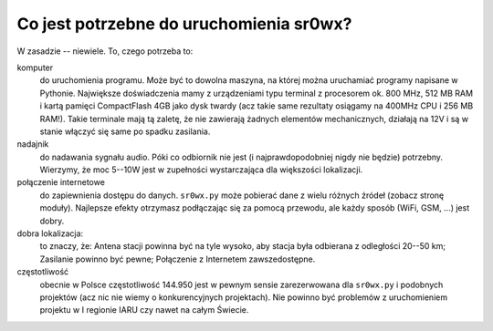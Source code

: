Co jest potrzebne do uruchomienia sr0wx?
========================================

W zasadzie -- niewiele. To, czego potrzeba to:

komputer
  do uruchomienia programu. Może być to dowolna maszyna, na której można
  uruchamiać programy napisane w Pythonie. Największe doświadczenia mamy z
  urządzeniami typu terminal z procesorem ok. 800 MHz, 512 MB RAM i kartą
  pamięci CompactFlash 4GB jako dysk twardy (acz takie same rezultaty osiągamy
  na 400MHz CPU i 256 MB RAM!). Takie terminale mają tą zaletę, że nie zawierają
  żadnych elementów mechanicznych, działają na 12V i są w stanie włączyć się
  same po spadku zasilania.

nadajnik
  do nadawania sygnału audio. Póki co odbiornik nie jest (i najprawdopodobniej
  nigdy nie będzie) potrzebny. Wierzymy, że moc 5--10W jest w zupełności
  wystarczająca dla większości lokalizacji.

połączenie internetowe
  do zapiewnienia dostępu do danych. ``sr0wx.py`` może pobierać dane z wielu
  różnych źródeł (zobacz stronę moduły). Najlepsze efekty otrzymasz podłączając
  się za pomocą przewodu, ale każdy sposób (WiFi, GSM, ...) jest dobry.
  
dobra lokalizacja:
  to znaczy, że: Antena stacji powinna być na tyle wysoko, aby stacja była
  odbierana z odległości 20--50 km; Zasilanie powinno być pewne; Połączenie z
  Internetem zawszedostępne.
  
częstotliwość
  obecnie w Polsce częstotliwość 144.950 jest w pewnym sensie zarezerwowana dla
  ``sr0wx.py`` i podobnych projektów (acz nic nie wiemy o konkurencyjnych
  projektach). Nie powinno być problemów z uruchomieniem projektu w I regionie
  IARU czy nawet na całym Świecie.



